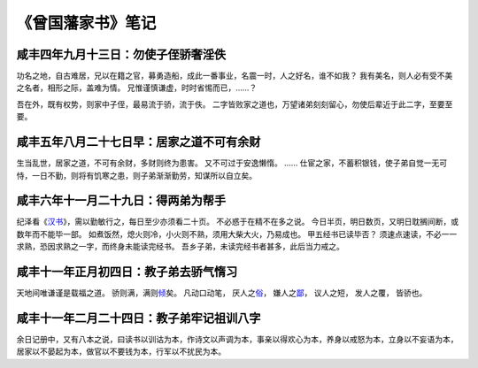 《曾国藩家书》笔记
========================

咸丰四年九月十三日：勿使子侄骄奢淫佚
---------------------------------------

功名之地，自古难居，兄以在籍之官，募勇造船，成此一番事业，名震一时，人之好名，谁不如我？
我有美名，则人必有受不美之名者，相形之际，盖难为情。
兄惟谨慎谦虚，时时省惕而已，……？


吾在外，既有权势，则家中子侄，最易流于骄，流于佚。
二字皆败家之道也，万望诸弟刻刻留心，勿使后辈近于此二字，至要至要。


咸丰五年八月二十七日早：居家之道不可有余财
-----------------------------------------------

生当乱世，居家之道，不可有余财，多财则终为患害。
又不可过于安逸懒惰。
……
仕宦之家，不蓄积银钱，使子弟自觉一无可恃，一日不勤，则将有饥寒之患，则子弟渐渐勤劳，知谋所以自立矣。


咸丰六年十一月二十九日：得两弟为帮手
----------------------------------------

纪泽看《\ `汉书 <http://gj.zdic.net/archive.php?aid-763.html>`_\ 》，需以勤敏行之，每日至少亦须看二十页。
不必惑于在精不在多之说。
今日半页，明日数页，又明日耽搁间断，或数年而不能毕一部。
如煮饭然，熄火则冷，小火则不熟，须用大柴大火，乃易成也。
甲五经书已读毕否？
须速点速读，不必一一求熟，恐因求熟之一字，而终身未能读完经书。
吾乡子弟，未读完经书者甚多，此后当力戒之。

咸丰十一年正月初四日：教子弟去骄气惰习
------------------------------------------

天地间唯谦谨是载福之道。
骄则满，满则\ `倾 <http://www.zdic.net/z/15/js/503E.htm>`_\ 矣。
凡动口动笔，
厌人之\ `俗 <http://www.zdic.net/z/15/js/4FD7.htm>`_\ ，
嫌人之\ `鄙 <http://www.zdic.net/z/26/js/9119.htm>`_\ ，
议人之短，
发人之覆，
皆骄也。

咸丰十一年二月二十四日：教子弟牢记祖训八字
------------------------------------------------

余日记册中，又有八本之说，曰读书以训诂为本，作诗文以声调为本，事亲以得欢心为本，养身以戒怒为本，立身以不妄语为本，居家以不晏起为本，做官以不要钱为本，行军以不扰民为本。

